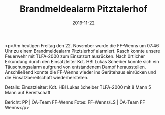 #+TITLE: Brandmeldealarm Pitztalerhof
#+DATE: 2019-11-22
#+FACEBOOK_URL: https://facebook.com/ffwenns/posts/3266932323381870

<p>Am heutigen Freitag den 22. November wurde die FF-Wenns um 07:46 Uhr zu einem Brandmeldealarm Pitztalerhof alarmiert. Rasch konnte unsere Feuerwehr mit TLFA-2000 zum Einsatzort ausrücken. Nach örtlicher Erkundung durch den Einsatzleiter Kdt. HBI Lukas Scheiber konnte sich ein Täuschungsalarm aufgrund von entstandenem Dampf herausstellen. Anschließend konnte die FF-Wenns wieder ins Gerätehaus einrücken und die Einsatzbereitschaft wiederherstellen.

Details:
Einsatzleiter: Kdt. HBI Lukas Scheiber
TLFA-2000 mit 8 Mann
5 Mann auf Bereitschaft

Bericht: PP | ÖA-Team FF-Wenns
Fotos: FF-Wenns/LS | ÖA-Team FF Wenns</p>
